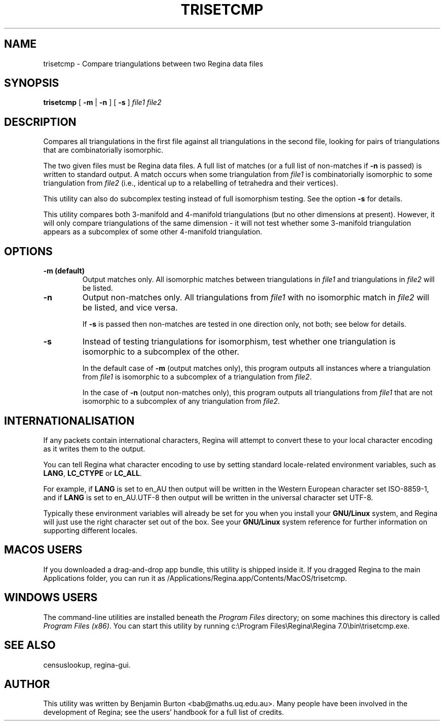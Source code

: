.\" This manpage has been automatically generated by docbook2man 
.\" from a DocBook document.  This tool can be found at:
.\" <http://shell.ipoline.com/~elmert/comp/docbook2X/> 
.\" Please send any bug reports, improvements, comments, patches, 
.\" etc. to Steve Cheng <steve@ggi-project.org>.
.TH "TRISETCMP" "1" "17 December 2021" "" "The Regina Handbook"

.SH NAME
trisetcmp \- Compare triangulations between two Regina data files
.SH SYNOPSIS

\fBtrisetcmp\fR [ \fB-m\fR | \fB-n\fR ] [ \fB-s\fR ] \fB\fIfile1\fB\fR \fB\fIfile2\fB\fR

.SH "DESCRIPTION"
.PP
Compares all triangulations in the first file against
all triangulations in the second file, looking for pairs of
triangulations that are combinatorially isomorphic.
.PP
The two given files must be Regina data files.
A full list of matches (or a full list of non-matches if
\fB-n\fR is passed) is written to standard output.
A match occurs when some triangulation from
\fIfile1\fR is combinatorially isomorphic to
some triangulation from \fIfile2\fR (i.e.,
identical up to a relabelling of tetrahedra and their vertices).
.PP
This utility can also do subcomplex testing instead of full
isomorphism testing.  See the option \fB-s\fR for
details.
.PP
This utility compares both 3-manifold and 4-manifold triangulations
(but no other dimensions at present).
However, it will only compare triangulations of the same
dimension - it will not test whether some 3-manifold triangulation
appears as a subcomplex of some other 4-manifold triangulation.
.SH "OPTIONS"
.TP
\fB-m (default)\fR
Output matches only.  All isomorphic matches between
triangulations in \fIfile1\fR
and triangulations in \fIfile2\fR
will be listed.
.TP
\fB-n\fR
Output non-matches only.  All triangulations from
\fIfile1\fR with no isomorphic match in
\fIfile2\fR will be listed, and vice versa.

If \fB-s\fR is passed then non-matches are
tested in one direction only, not both; see below for details.
.TP
\fB-s\fR
Instead of testing triangulations for isomorphism, test whether
one triangulation is isomorphic to a subcomplex of the other.

In the default case of \fB-m\fR (output matches only),
this program outputs all instances where a triangulation from
\fIfile1\fR is isomorphic to a subcomplex
of a triangulation from \fIfile2\fR\&.

In the case of \fB-n\fR (output non-matches only),
this program outputs all triangulations from
\fIfile1\fR that are not isomorphic to a
subcomplex of any triangulation from \fIfile2\fR\&.
.SH "INTERNATIONALISATION"
.PP
If any packets contain international characters,
Regina will attempt to convert these to your local character
encoding as it writes them to the output.
.PP
You can tell Regina what character encoding to use by setting
standard locale-related environment variables, such as
\fBLANG\fR, \fBLC_CTYPE\fR or
\fBLC_ALL\fR\&.
.PP
For example, if \fBLANG\fR is set to
en_AU then output will be written in the
Western European character set ISO-8859-1,
and if \fBLANG\fR is set to
en_AU.UTF-8 then output will be written in the
universal character set UTF-8\&.
.PP
Typically these environment variables will already be set for you when
you install your \fBGNU/Linux\fR system, and Regina will just use the
right character set out of the box.  See your \fBGNU/Linux\fR system reference
for further information on supporting different locales.
.SH "MACOS USERS"
.PP
If you downloaded a drag-and-drop app bundle, this utility is
shipped inside it.  If you dragged Regina to the main
Applications folder, you can run it as
/Applications/Regina.app/Contents/MacOS/trisetcmp\&.
.SH "WINDOWS USERS"
.PP
The command-line utilities are installed beneath the
\fIProgram\~Files\fR directory; on some
machines this directory is called
\fIProgram\~Files\~(x86)\fR\&.
You can start this utility by running
c:\\Program\~Files\\Regina\\Regina\~7.0\\bin\\trisetcmp.exe\&.
.SH "SEE ALSO"
.PP
censuslookup,
regina-gui\&.
.SH "AUTHOR"
.PP
This utility was written by Benjamin Burton
<bab@maths.uq.edu.au>\&.
Many people have been involved in the development
of Regina; see the users' handbook for a full list of credits.
